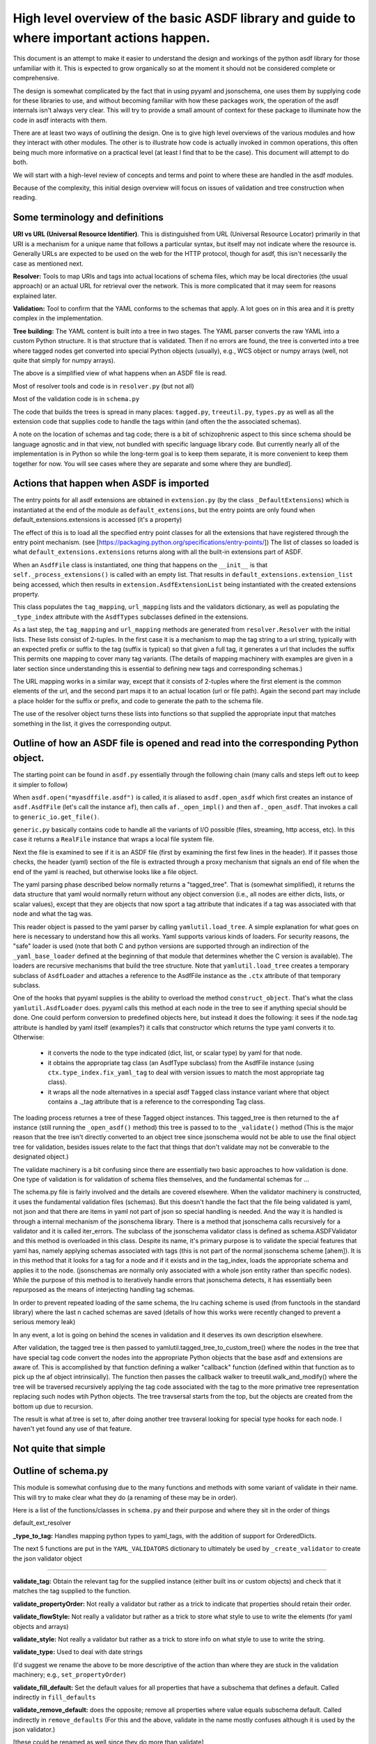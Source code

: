 High level overview of the basic ASDF library and guide to where important actions happen.
==========================================================================================

This document is an attempt to make it easier to understand the design and workings of the python asdf library for those unfamiliar with it. This is expected to grow organically so at the moment it should not be considered complete or comprehensive.

The design is somewhat complicated by the fact that in using pyyaml and jsonschema, one uses them by supplying code for these libraries to use, and without becoming familiar with how these packages work, the operation of the asdf internals isn't always very clear. This will try to provide a small amount of context for these package to illuminate how the code in asdf interacts with them.

There are at least two ways of outlining the design. One is to give high level overviews of the various modules and how they interact with other modules. The other is to illustrate how code is actually invoked in common operations, this often being much more informative on a practical level (at least I find that to be the case). This document will attempt to do both.

We will start with a high-level review of concepts and terms and point to where these are handled in the asdf modules. 

Because of the complexity, this initial design overview will focus on issues of validation and tree construction when reading.

Some terminology and definitions
--------------------------------

**URI vs URL (Universal Resource Identifier)**. This is distinguished from URL (Universal Resource Locator) primarily in that URI is a mechanism for a unique name that follows a particular syntax, but itself may not indicate where the resource is. Generally URLs are expected to be used on the web for the HTTP protocol, though for asdf, this isn't necessarily the case as mentioned next.

**Resolver:** Tools to map URIs and tags into actual locations of schema files, which may be local directories (the usual approach) or an actual URL for retrieval over the network. This is more complicated that it may seem for reasons explained later.

**Validation:** Tool to confirm that the YAML conforms to the schemas that apply. A lot goes on in this area and it is pretty complex in the implementation.

**Tree building:** The YAML content is built into a tree in two stages. The YAML parser converts the raw YAML into a custom Python structure. It is that structure that is validated. Then if no errors are found, the tree is converted into a tree where tagged nodes get converted into special Python objects (usually), e.g., WCS object or numpy arrays (well, not quite that simply for numpy arrays).

The above is a simplified view of what happens when an ASDF file is read.

Most of resolver tools and code is in ``resolver.py`` (but not all)

Most of the validation code is in ``schema.py``

The code that builds the trees is spread in many places: ``tagged.py``, ``treeutil.py``, ``types.py`` as well as all the extension code that supplies code to handle the tags within (and often the the associated schemas).

A note on the location of schemas and tag code; there is a bit of schizophrenic aspect to this since schema should be language agnostic and in that view, not bundled with specific language library code. But currently nearly all of the implementation is in Python so while the long-term goal is to keep them separate, it is more convenient to keep them together for now. You will see cases where they are separate and some where they are bundled].

Actions that happen when ASDF is imported
-----------------------------------------

The entry points for all asdf extensions are obtained in ``extension.py``
(by the class ``_DefaultExtensions``) which is instantiated at the end of the module
as ``default_extensions``, but the entry points are only found when 
default_extensions.extensions is accessed (it's a property)

The effect of this is to load all the specified entry point classes for 
all the extensions that have registered through the entry point mechanism.
(see [https://packaging.python.org/specifications/entry-points/])
The list of classes so loaded is what ``default_extensions.extensions`` returns
along with all the built-in extensions part of ASDF.

When an ``AsdfFile`` class is instantiated, one thing that happens on the ``__init__``
is that ``self._process_extensions()`` is called with an empty list. That results in
``default_extensions.extension_list`` being accessed, which then results
in ``extension.AsdfExtensionList`` being instantiated with the created extensions
property.

This class populates the ``tag_mapping``, ``url_mapping`` lists and the validators 
dictionary, as well as populating the ``_type_index`` attribute with the ``AsdfTypes``
subclasses defined in the extensions.

As a last step, the ``tag_mapping`` and ``url_mapping`` methods are generated from 
``resolver.Resolver`` with the initial lists. These lists consist of 2-tuples.
In the first case it is a mechanism to map the tag string to a url string,
typically with an expected prefix or suffix to the tag (suffix is typical) 
so that given a full tag, it generates a url that includes the suffix
This permits one mapping to cover many tag variants. (The details of mapping
machinery with examples are given in a later section since understanding
this is essential to defining new tags and corresponding schemas.)

The URL mapping works in a similar way, except that it consists of 2-tuples
where the first element is the common elements of the url, and the second 
part maps it to an actual location (url or file path). Again the second
part may include a place holder for the suffix or prefix, and code to generate
the path to the schema file.

The use of the resolver object turns these lists into functions so that 
supplied the appropriate input that matches something in the list,
it gives the corresponding output.

Outline of how an ASDF file is opened and read into the corresponding Python object.
------------------------------------------------------------------------------------

The starting point can be found in ``asdf.py`` essentially through the following chain (many calls and steps left out to keep it simpler to follow)

When ``asdf.open("myasdffile.asdf")`` is called, it is aliased to ``asdf.open_asdf`` which first creates an instance of ``asdf.AsdfFile`` (let's call the instance ``af``), then calls ``af._open_impl()`` and then ``af._open_asdf``. That invokes a call to ``generic_io.get_file()``.

``generic.py`` basically contains code to handle all the variants of I/O possible (files, streaming, http access, etc). In this case it returns a ``RealFile`` instance that wraps a 
local file system file.

Next the file is examined to see if it is an ASDF file (first by examining the first few lines in the header). If it passes those checks, the header (yaml) section of the file is extracted through a proxy mechanism that signals an end of file when the end of the yaml is reached, but otherwise looks like a file object.

The yaml parsing phase described below normally returns a "tagged_tree". That is (somewhat simplified), it returns the data structure that yaml would normally return without any object conversion (i.e., all nodes are either dicts, lists, or scalar values), except that they are objects that now sport a tag attribute that indicates if a tag was associated with that node and what the tag was.

This reader object is passed to the yaml parser by calling ``yamlutil.load_tree``. A simple explanation for what goes on here is necessary to understand how this all works. Yaml supports various kinds of loaders. For security reasons, the "safe" loader is used (note that both C and python versions are supported through an indirection of the ``_yaml_base_loader`` defined at the beginning of that module that determines whether the C version is available). The loaders are recursive mechanisms that build the tree structure. 
Note that ``yamlutil.load_tree`` creates a temporary subclass of ``AsdfLoader`` and attaches a
reference to the AsdfFile instance as the ``.ctx`` attribute of that temporary subclass.

One of the hooks that pyyaml supplies is the ability to overload the method ``construct_object``. That's what the class ``yamlutil.AsdfLoader`` does. pyyaml calls this method at each node in the tree to see if anything special should be done. One could perform conversion to predefined objects here, but instead it does the following: it sees if the node.tag attribute is handled by yaml itself (examples?) it calls that constructor which returns the type yaml converts it to. Otherwise:

 - it converts the node to the type indicated (dict, list, or scalar type) by yaml for that node. 
 - it obtains the appropriate tag class (an AsdfType subclass) from the AsdfFile instance (using ``ctx.type_index.fix_yaml_tag`` to deal with version issues to match the most appropriate tag class). 
 - it wraps all the node alternatives in a special asdf ``Tagged`` class instance variant where that object contains a ._tag attribute that is a reference to the corresponding Tag class.

The loading process returnes a tree of these Tagged object instances. This tagged_tree is
then returned to the ``af`` instance (still running the ``_open_asdf()`` method) this tree is 
passed to to the ``_validate()`` method (This is the major reason that the tree isn't 
directly converted to an object tree since jsonschema would not be able to use the 
final object tree for validation, besides issues relate to the fact that things that
don't validate may not be converable to the designated object.) 

The validate machinery is a bit confusing since there are essentially two basic 
approaches to how validation is done. One type of validation is for validation of
schema files themselves, and the fundamental schemas for ...

The schema.py file is fairly involved and the details are covered elsewhere. When the
validator machinery is constructed, it uses the fundamental validation files (schemas).
But this doesn't handle the fact that the file being validated is yaml, not json and
that there are items in yaml not part of json so special handling is needed. And the
way it is handled is through a internal mechanism of the jsonschema library. There is
a method that jsonschema calls recursively for a validator and it is called iter_errors.
The subclass of the jsonschema validator class is defined as schema.ASDFValidator and
this method is overloaded in this class. Despite its name, it's primary purpose is
to validate the special features that yaml has, namely applying schemas associated with
tags (this is not part of the normal jsonschema scheme [ahem]). It is in this method
that it looks for a tag for a node and if it exists and in the tag_index, loads the
appropriate schema and applies it to the node. (jsonschemas are normally only associated
with a whole json entity rather than specific nodes). While the purpose of this 
method is to iteratively handle errors that jsonschema detects, it has essentially
been repurposed as the means of interjecting handling tag schemas.

In order to prevent repeated loading of the same schema, the lru caching scheme is
used (from functools in the standard library) where the last n cached schemas are 
saved (details of how this works were recently changed to prevent a serious memory
leak)

In any event, a lot is going on behind the scenes in validation and it deserves its 
own description elsewhere.

After validation, the tagged tree is then passed to yamlutil.tagged_tree_to_custom_tree() where the nodes in the tree that have special tag code convert the nodes into the 
appropriate Python objects that the base asdf and extensions are aware of. This
is accomplished by that function defining a walker "callback" function (defined within
that function as to pick up the af object intrinsically). The function then passes
the callback walker to treeutil.walk_and_modify() where the tree will be traversed
recursively applying the tag code associated with the tag to the more primative
tree representation replacing such nodes wtih Python objects. The tree travsersal
starts from the top, but the objects are created from the bottom up due to 
recursion.

The result is what af.tree is set to, after doing another tree travseral looking
for special type hooks for each node. I haven't yet found any use of that feature.

Not quite that simple
---------------------

Outline of schema.py
--------------------

This module is somewhat confusing due to the many functions and methods with
some variant of validate in their name. This will try to make clear what they do
(a renaming of these may be in order).

Here is a list of the functions/classes in ``schema.py`` and their purpose and where 
they sit in the order of things

default_ext_resolver

**_type_to_tag:** Handles mapping python types to yaml_tags, with the addition of support
for OrderedDicts.

The next 5 functions are put in the ``YAML_VALIDATORS`` dictionary to ultimately be used
by ``_create_validator`` to create the json validator object

------

**validate_tag:** Obtain the relevant tag for the supplied instance (either built ins or
custom objects) and check that it matches the tag supplied to the function.

**validate_propertyOrder:** Not really a validator but rather as a trick to indicate that
properties should retain their order.

**validate_flowStyle:** Not really a validator but rather as a trick to store what style to use to write the elements (for yaml objects and arrays)

**validate_style:** Not really a validator but rather as a trick to store info on what style to use to write the string.

**validate_type:** Used to deal with date strings

(I'd suggest we rename the above to be more descriptive of the action than where they 
are stuck in the validation machinery; e.g., ``set_propertyOrder``)

**validate_fill_default:** Set the default values for all properties that have a subschema 
that defines a default. Called indirectly in ``fill_defaults``

**validate_remove_default:** does the opposite; remove all properties where value equals 
subschema default. Called indirectly in ``remove_defaults`` (For this and the above, validate in the name mostly confuses although it is used by the json validator.)

[these could be renamed as well since they do more than validate]


**_create_validator:** Creates an ``ASDFValidator`` class on the fly that uses the 
``jsonchema.validators``
class created. This ``ASDFValidator`` class overrides the ``iter_errors`` method that is used to
handle yaml tag cases (using the ``._tag`` attribute of the node to obtain the corresponding 
schema for that tag; e.g., it calls ``load_schema`` to obtain the right schema when called for
each node in the jsonschema machinery). What isn't clear to me is why this is done on the fly and at least cached since it really only handles two variants of calls (basically which
JSONSCHEMA version is to be used). Otherwise it doesn't appear to vary except for that.
Admittedly, this is only created at the top level. This is called by ``get_validator``.

**class OrderedLoader:** Hnherits from the ``_yaml_base_loader``, but otherwise does nothing new in the definition. But the following code defines  ``construct_mapping``, and then adds it as a
method.

**construct_mapping:** Defined outside the ``OrderedLoader`` class but to be added to the 
``OrderedLoader``
class by use of the base class add_constructor method. This function flattens the
mapping and returns an ``OrderedDict`` of the property attributes (This needs some deep
understanding of how the yaml parser actually works, which I don't have at the 
moment. Apparently mappings can be represented as nested trees as the yaml is
originally parsed. Or something like that.)

**_load_schema:** Loads json or yaml schemas (using the ``OrderedLoader``).

**_make_schema_loader:** Defines the function load_schema using the provided resolver and
_load_schema.

**_make_resolver:** Sets the schema loader for http, https, file, tag using a dictionary
where these access methods are the keys and the schema loader returning only the schema
(and not the uri). These all appear to use the same schema loader.

**_load_draft4_metaschema:**

**load_custom_schema:** Deals with custom schemas.

**load_schema:** Loads a schema from the specified location (this is cached). Called for every tag encountered (uses resolver machinery). Most of the complexity is in resolving json references.
Calls ``_make_schema_loader, resolver, reference.resolve_fragment, load_schema``

**get_validator:** Calls ``_create_validator``. Is called by validate to return the created validator.

**validate_large_literals:** Ensures tree has no large literals (raises error if it does)

**validate:** Uses ``get_validator`` to get a validator object and then calls its validate method, and validates any large literals using ``validate_large_literals``.

**fill_defaults:** Inserts attributes missing with the default value

**remove_defaults:** Where the tree has attributes with value equal to the default, strip the attribute.

**check_schema:** Checks schema against the metaschema.

-------------------------------------------------

**Illustration of the where these are called:**

``af._open_asdf`` calls ``af.validate`` which calls ``af._validate`` which then calls 
``schema.validate``
with the tagged tree as the first argument (it can be called again if there is a custom
schema).

**in sSchema.py**

``validate -> get_validator -> _create_validator`` (returns ``ASDFValidator``).
There are two levels of validation, those passed to the json_validation machinery for the 
schemas themselves, and those that the tag machinery triggers whenthe jsonschema validator
calls through ``iter_errors``. The first level handles all the tricks at the top.
the ``ASDFValidator`` uses ``load_schema`` which in turn calls ``_make_schema_loader``, then ``_load_schema``.
``_load_schema`` uses the ``OrderedLoader`` to load the schemas.

Got that?
